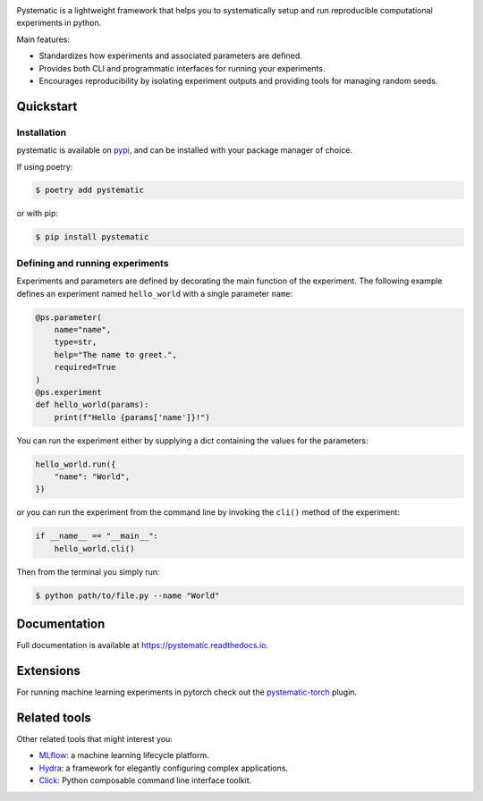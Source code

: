 .. |python| image:: https://img.shields.io/pypi/pyversions/pystematic?style=for-the-badge

.. |pypi| image:: https://img.shields.io/pypi/v/pystematic?style=for-the-badge
.. _pypi: https://pypi.org/project/pystematic/

.. |test| image:: https://img.shields.io/github/workflow/status/evalldor/pystematic/Test?style=for-the-badge
.. _test: https://github.com/evalldor/pystematic/actions/workflows/test.yaml

.. |rtd| image:: https://readthedocs.org/projects/pystematic/badge/?style=for-the-badge
.. _rtd: https://pystematic.readthedocs.io

|python| |pypi|_ |test|_ |rtd|_

Pystematic is a lightweight framework that helps you to systematically setup and
run reproducible computational experiments in python. 

Main features:

* Standardizes how experiments and associated parameters are defined.
  
* Provides both CLI and programmatic interfaces for running your experiments.
  
* Encourages reproducibility by isolating experiment outputs and providing
  tools for managing random seeds.


Quickstart
----------

Installation
============

pystematic is available on `pypi <https://pypi.org/project/pystematic/>`_, and
can be installed with your package manager of choice.

If using poetry:

.. code-block:: 

    $ poetry add pystematic

    
or with pip:

.. code-block:: 

    $ pip install pystematic


Defining and running experiments
================================

Experiments and parameters are defined by decorating the main function of the
experiment. The following example defines an experiment named ``hello_world``
with a single parameter ``name``:

.. code-block:: python

    @ps.parameter(
        name="name",
        type=str,
        help="The name to greet.",
        required=True
    )
    @ps.experiment
    def hello_world(params):
        print(f"Hello {params['name']}!")


You can run the experiment either by supplying a dict containing the values for
the parameters:

.. code-block:: python

    hello_world.run({
        "name": "World",
    })

or you can run the experiment from the command line by invoking the ``cli()``
method of the experiment:

.. code-block:: python

    if __name__ == "__main__":
        hello_world.cli()


Then from the terminal you simply run:

.. code-block:: 

    $ python path/to/file.py --name "World"


Documentation
-------------

Full documentation is available at `<https://pystematic.readthedocs.io>`_.


Extensions
----------

For running machine learning experiments in pytorch check out the
`pystematic-torch <https://github.com/evalldor/pystematic-torch>`_ plugin.


Related tools
-------------

Other related tools that might interest you:

* `MLflow <https://github.com/mlflow/mlflow>`_: a machine learning lifecycle platform.

* `Hydra <https://github.com/facebookresearch/hydra>`_: a framework for
  elegantly configuring complex applications.

* `Click <https://github.com/pallets/click>`_: Python composable command line interface toolkit.
